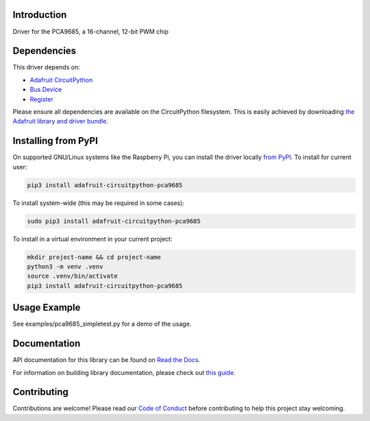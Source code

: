 
Introduction
============

.. image:: https://readthedocs.org/projects/adafruit-circuitpython-pca9685/badge/?version=latest
    :target: https://docs.circuitpython.org/projects/pca9685/en/latest/
    :alt: Documentation Status

.. image:: https://raw.githubusercontent.com/adafruit/Adafruit_CircuitPython_Bundle/main/badges/adafruit_discord.svg
    :target: https://adafru.it/discord
    :alt: Discord

.. image:: https://github.com/adafruit/Adafruit_CircuitPython_PCA9685/workflows/Build%20CI/badge.svg
    :target: https://github.com/adafruit/Adafruit_CircuitPython_PCA9685/actions/
    :alt: Build Status

.. image:: https://img.shields.io/badge/code%20style-black-000000.svg
    :target: https://github.com/psf/black
    :alt: Code Style: Black

Driver for the PCA9685, a 16-channel, 12-bit PWM chip

Dependencies
=============
This driver depends on:

* `Adafruit CircuitPython <https://github.com/adafruit/circuitpython>`_
* `Bus Device <https://github.com/adafruit/Adafruit_CircuitPython_BusDevice>`_
* `Register <https://github.com/adafruit/Adafruit_CircuitPython_Register>`_

Please ensure all dependencies are available on the CircuitPython filesystem.
This is easily achieved by downloading
`the Adafruit library and driver bundle <https://github.com/adafruit/Adafruit_CircuitPython_Bundle>`_.

Installing from PyPI
====================

On supported GNU/Linux systems like the Raspberry Pi, you can install the driver locally `from
PyPI <https://pypi.org/project/adafruit-circuitpython-pca9685/>`_. To install for current user:

.. code-block:: shell

    pip3 install adafruit-circuitpython-pca9685

To install system-wide (this may be required in some cases):

.. code-block:: shell

    sudo pip3 install adafruit-circuitpython-pca9685

To install in a virtual environment in your current project:

.. code-block:: shell

    mkdir project-name && cd project-name
    python3 -m venv .venv
    source .venv/bin/activate
    pip3 install adafruit-circuitpython-pca9685

Usage Example
=============

See examples/pca9685_simpletest.py for a demo of the usage.

Documentation
=============

API documentation for this library can be found on `Read the Docs <https://docs.circuitpython.org/projects/pca9685/en/latest/>`_.

For information on building library documentation, please check out `this guide <https://learn.adafruit.com/creating-and-sharing-a-circuitpython-library/sharing-our-docs-on-readthedocs#sphinx-5-1>`_.

Contributing
============

Contributions are welcome! Please read our `Code of Conduct
<https://github.com/adafruit/Adafruit_CircuitPython_PCA9685/blob/main/CODE_OF_CONDUCT.md>`_
before contributing to help this project stay welcoming.
